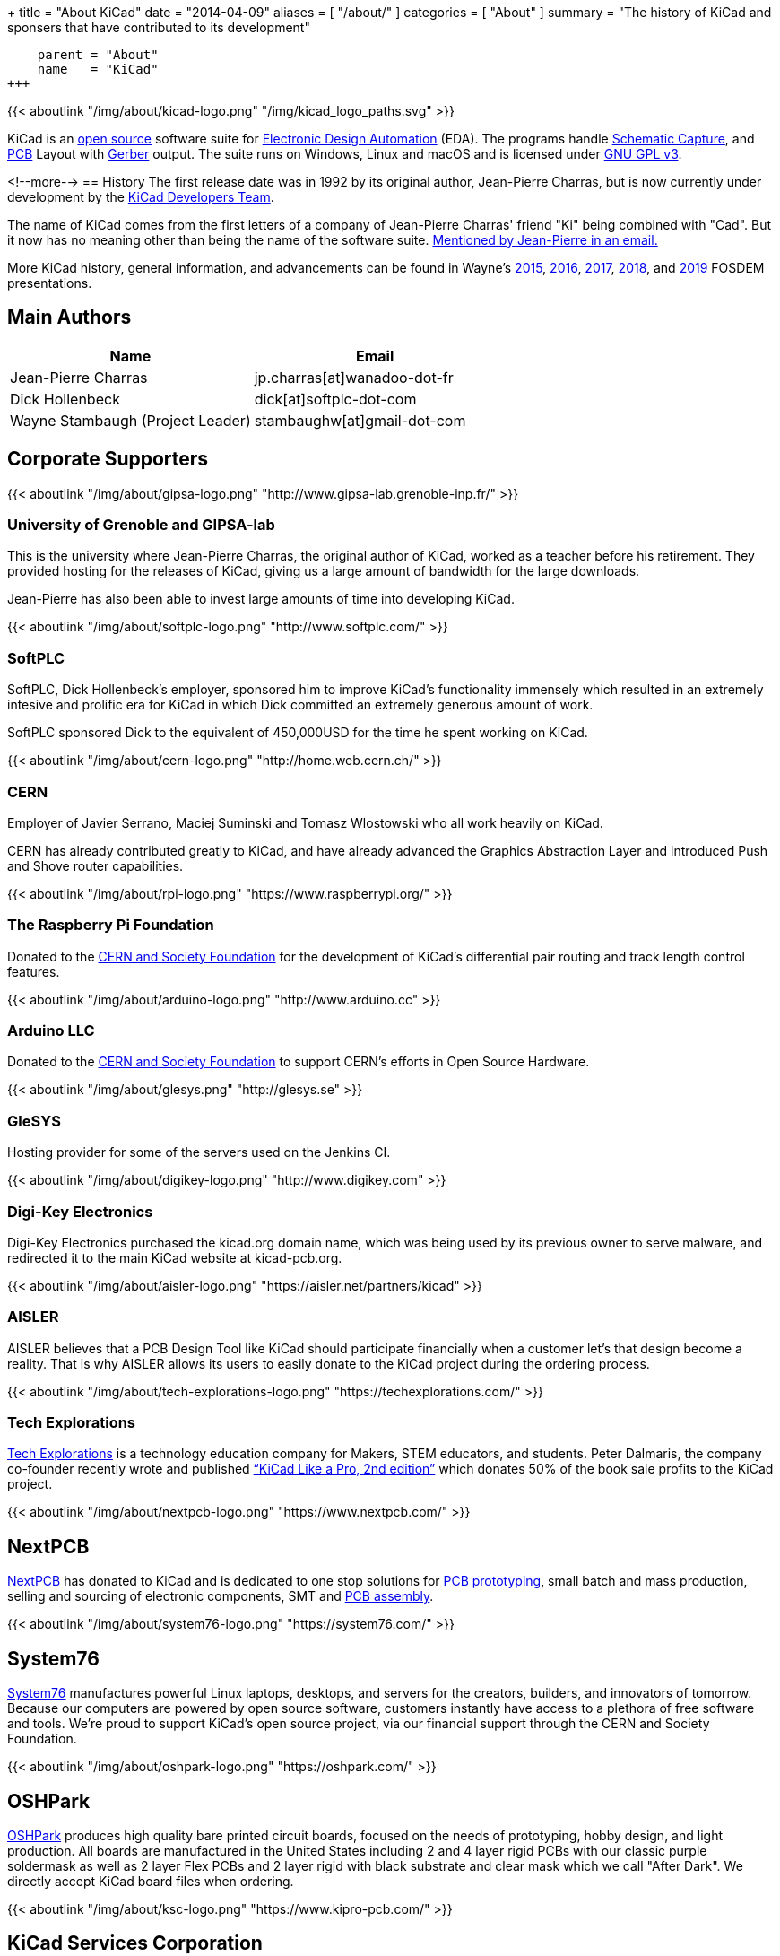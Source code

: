 +++
title = "About KiCad"
date = "2014-04-09"
aliases = [ "/about/" ]
categories = [ "About" ]
summary = "The history of KiCad and sponsers that have contributed to its development"
[menu.main]
    parent = "About"
    name   = "KiCad"
+++

{{< aboutlink "/img/about/kicad-logo.png" "/img/kicad_logo_paths.svg" >}}

KiCad is an http://en.wikipedia.org/wiki/Open_source[open source] software suite for
http://en.wikipedia.org/wiki/Electronic_design_automation[Electronic Design Automation] (EDA).
The programs handle http://en.wikipedia.org/wiki/Schematic_capture[Schematic Capture],
and http://en.wikipedia.org/wiki/Printed_circuit_board[PCB] Layout with
http://en.wikipedia.org/wiki/Gerber_format[Gerber] output. The suite runs on Windows, Linux
and macOS and is licensed under http://en.wikipedia.org/wiki/GNU_General_Public_License[GNU GPL v3].

<!--more-->
== History
The first release date was in 1992 by its original author, Jean-Pierre Charras,
but is now currently under development by the https://launchpad.net/kicad[KiCad Developers Team].

The name of KiCad comes from the first letters of a company of Jean-Pierre Charras' friend "Ki"
being combined with "Cad". But it now has no meaning other than being the name of the software
suite. https://lists.launchpad.net/kicad-developers/msg27528.html[Mentioned by Jean-Pierre in an email.]

More KiCad history, general information, and advancements can be found in Wayne's
https://www.youtube.com/watch?v=wRolB1my6fI[2015],
https://www.youtube.com/watch?v=yNe6g0OdGs4[2016],
https://www.youtube.com/watch?v=SlxpHWB_vb8[2017],
https://www.youtube.com/watch?v=wWpeDpDTvUU&t=14s[2018], and
https://www.youtube.com/watch?v=qsjU7Rcs3vA&t=7s[2019]
FOSDEM presentations.


== Main Authors
[options="header",role="table table-striped table-condensed"]
|===
|Name | Email
|Jean-Pierre Charras | jp.charras[at]wanadoo-dot-fr
|Dick Hollenbeck | dick[at]softplc-dot-com
|Wayne Stambaugh (Project Leader) | stambaughw[at]gmail-dot-com
|===


== Corporate Supporters

{{< aboutlink "/img/about/gipsa-logo.png" "http://www.gipsa-lab.grenoble-inp.fr/" >}}

=== University of Grenoble and GIPSA-lab

This is the university where Jean-Pierre Charras, the original author of KiCad, worked as a
teacher before his retirement.  They provided hosting for the releases of KiCad, giving us a
large amount of bandwidth for the large downloads.

Jean-Pierre has also been able to invest large amounts of time into developing KiCad.

{{< aboutlink "/img/about/softplc-logo.png" "http://www.softplc.com/" >}}

=== SoftPLC

SoftPLC, Dick Hollenbeck's employer, sponsored him to improve KiCad's
functionality immensely which resulted in an extremely intesive and prolific
era for KiCad in which Dick committed an extremely generous amount of work.

SoftPLC sponsored Dick to the equivalent of 450,000USD for the time he spent working on KiCad.

{{< aboutlink "/img/about/cern-logo.png" "http://home.web.cern.ch/" >}}

=== CERN

Employer of Javier Serrano, Maciej Suminski and Tomasz Wlostowski who all work heavily on KiCad.

CERN has already contributed greatly to KiCad, and have already advanced the Graphics
Abstraction Layer and introduced Push and Shove router capabilities.

{{< aboutlink "/img/about/rpi-logo.png" "https://www.raspberrypi.org/" >}}

=== The Raspberry Pi Foundation

Donated to the https://cernandsocietyfoundation.cern/projects/kicad[CERN and Society Foundation] for the development
of KiCad's differential pair routing and track length control features.

{{< aboutlink "/img/about/arduino-logo.png" "http://www.arduino.cc" >}}

=== Arduino LLC

Donated to the https://cernandsocietyfoundation.cern/projects/kicad[CERN and Society Foundation] to support CERN's
efforts in Open Source Hardware.

{{< aboutlink "/img/about/glesys.png" "http://glesys.se" >}}

=== GleSYS

Hosting provider for some of the servers used on the Jenkins CI.

{{< aboutlink "/img/about/digikey-logo.png" "http://www.digikey.com" >}}

=== Digi-Key Electronics

Digi-Key Electronics purchased the kicad.org domain name, which was being used by its previous
owner to serve malware, and redirected it to the main KiCad website at kicad-pcb.org.

{{< aboutlink "/img/about/aisler-logo.png" "https://aisler.net/partners/kicad" >}}

=== AISLER

AISLER believes that a PCB Design Tool like KiCad should participate financially when a
customer let’s that design become a reality.  That is why AISLER allows its users to easily
donate to the KiCad project during the ordering process.

{{< aboutlink "/img/about/tech-explorations-logo.png" "https://techexplorations.com/" >}}

=== Tech Explorations

https://techexplorations.com[Tech Explorations] is a technology education company for
Makers, STEM educators, and students.  Peter Dalmaris, the company co-founder recently
wrote and published
https://techexplorations.com/product/kicad-like-a-pro-2nd-edition-special-kicad-fundraising-edition-ebook-bundle/[“KiCad Like a Pro, 2nd edition”] which donates 50% of the book sale
profits to the KiCad project.

{{< aboutlink "/img/about/nextpcb-logo.png" "https://www.nextpcb.com/" >}}

== NextPCB

https://www.nextpcb.com/[NextPCB] has donated to KiCad and is dedicated to one stop solutions
for https://www.nextpcb.com/[PCB prototyping], small batch and mass production, selling and
sourcing of electronic components, SMT and
https://www.nextpcb.com/pcb-assembly-services[PCB assembly].

{{< aboutlink "/img/about/system76-logo.png" "https://system76.com/" >}}

== System76

https://system76.com/[System76] manufactures powerful Linux laptops, desktops, and servers
for the creators, builders, and innovators of tomorrow.  Because our computers are powered
by open source software, customers instantly have access to a plethora of free software and
tools.  We're proud to support KiCad's open source project, via our financial support through
the CERN and Society Foundation.


{{< aboutlink "/img/about/oshpark-logo.png" "https://oshpark.com/" >}}

== OSHPark

https://oshpark.com/[OSHPark] produces high quality bare printed circuit boards, focused on
the needs of prototyping, hobby design, and light production.  All boards are manufactured
in the United States including 2 and 4 layer rigid PCBs with our classic purple soldermask
as well as 2 layer Flex PCBs and 2 layer rigid with black substrate and clear mask which we
call "After Dark".  We directly accept KiCad board files when ordering.


{{< aboutlink "/img/about/ksc-logo.png" "https://www.kipro-pcb.com/" >}}

== KiCad Services Corporation

https://www.kipro-pcb.com/[The KiCad Services Corporation] is a full-service commercial
support corporation, formed with the mission of helping our professional users succeed and
thrive with KiCad.  We provide private issue reporting, rapid fixes and online remote desktop
support.  Additionally, we offer contracted feature development options.
